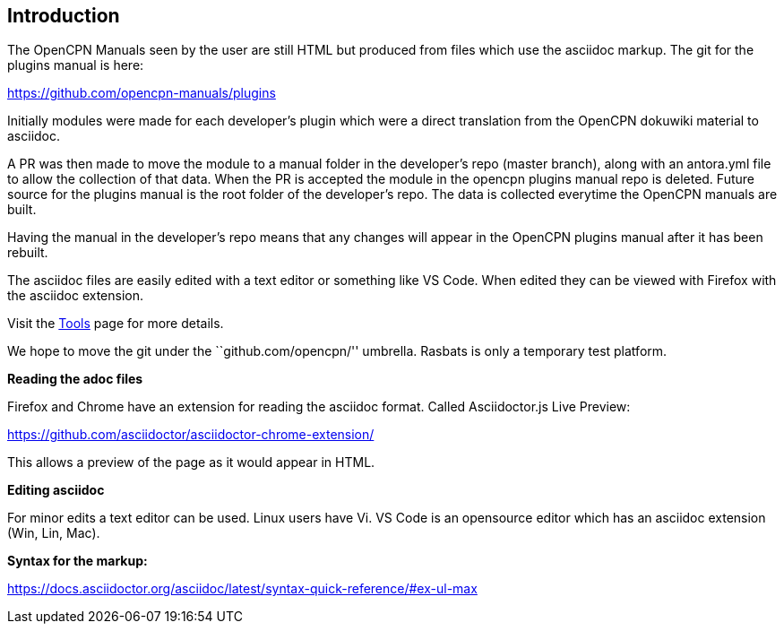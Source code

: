 == Introduction

The OpenCPN Manuals seen by the user are still HTML but produced from files which use the asciidoc
markup. The git for the plugins manual is here:

https://github.com/opencpn-manuals/plugins

Initially modules were made for each developer's plugin which were a direct translation from the OpenCPN dokuwiki material to asciidoc.

A PR was then made to move the module to a manual folder in the developer's repo
(master branch), along with an antora.yml file to allow the collection
of that data. When the PR is accepted the module in the opencpn plugins manual repo
is deleted. Future source for the plugins manual is the root folder of the developer's repo. The data is
collected everytime the OpenCPN manuals are built.

Having the manual in the developer's repo means that any changes will
appear in the OpenCPN plugins manual after it has been rebuilt. 

The asciidoc files are easily edited with a text editor or something
like VS Code. When edited they can be viewed with Firefox with the
asciidoc extension.

Visit the xref:authoring/tools.adoc[Tools] page for more details.

We hope to move the git under the ``github.com/opencpn/'' umbrella.
Rasbats is only a temporary test platform.

*Reading the adoc files*

Firefox and Chrome have an extension for reading the asciidoc format.
Called Asciidoctor.js Live Preview:

https://github.com/asciidoctor/asciidoctor-chrome-extension/

This allows a preview of the page as it would appear in HTML.

*Editing asciidoc*

For minor edits a text editor can be used. Linux users have Vi. 
VS Code is an opensource editor which has an asciidoc extension (Win, Lin, Mac).

*Syntax for the markup:*

https://docs.asciidoctor.org/asciidoc/latest/syntax-quick-reference/#ex-ul-max
